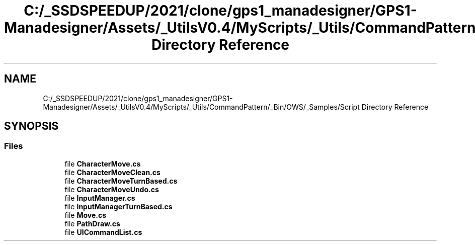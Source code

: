 .TH "C:/_SSDSPEEDUP/2021/clone/gps1_manadesigner/GPS1-Manadesigner/Assets/_UtilsV0.4/MyScripts/_Utils/CommandPattern/_Bin/OWS/_Samples/Script Directory Reference" 3 "Sun Dec 12 2021" "10,000 meters below" \" -*- nroff -*-
.ad l
.nh
.SH NAME
C:/_SSDSPEEDUP/2021/clone/gps1_manadesigner/GPS1-Manadesigner/Assets/_UtilsV0.4/MyScripts/_Utils/CommandPattern/_Bin/OWS/_Samples/Script Directory Reference
.SH SYNOPSIS
.br
.PP
.SS "Files"

.in +1c
.ti -1c
.RI "file \fBCharacterMove\&.cs\fP"
.br
.ti -1c
.RI "file \fBCharacterMoveClean\&.cs\fP"
.br
.ti -1c
.RI "file \fBCharacterMoveTurnBased\&.cs\fP"
.br
.ti -1c
.RI "file \fBCharacterMoveUndo\&.cs\fP"
.br
.ti -1c
.RI "file \fBInputManager\&.cs\fP"
.br
.ti -1c
.RI "file \fBInputManagerTurnBased\&.cs\fP"
.br
.ti -1c
.RI "file \fBMove\&.cs\fP"
.br
.ti -1c
.RI "file \fBPathDraw\&.cs\fP"
.br
.ti -1c
.RI "file \fBUICommandList\&.cs\fP"
.br
.in -1c
